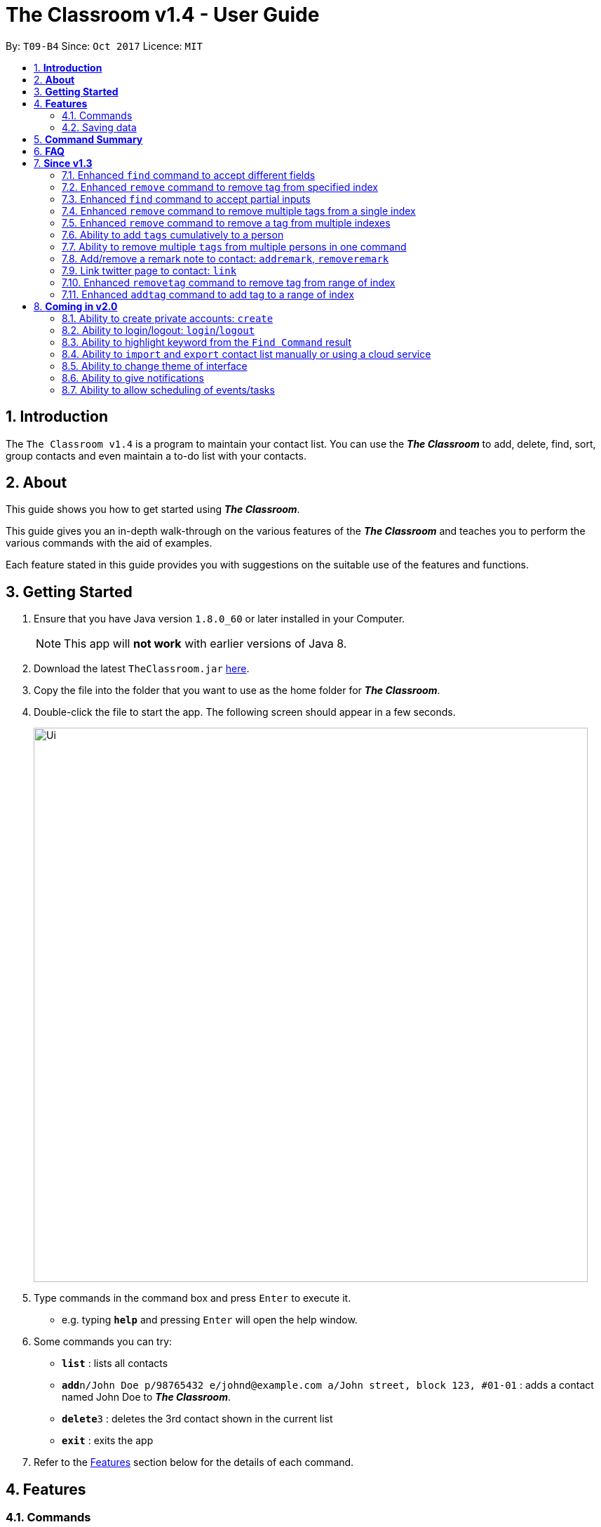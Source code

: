 = The Classroom v1.4 - User Guide
:toc:
:toc-title:
:toc-placement: preamble
:sectnums:
:imagesDir: images
:stylesDir: stylesheets
:experimental:
ifdef::env-github[]
:tip-caption: :bulb:
:note-caption: :information_source:
endif::[]
:repoURL: https://github.com/CS2103AUG2017-T09-B4/main

By: `T09-B4`      Since: `Oct 2017`      Licence: `MIT`

== *Introduction*
The `The Classroom v1.4` is a program to maintain your contact list. You can use the _**The Classroom**_
 to add, delete, find, sort,  group contacts and even maintain a to-do list with your contacts.

== *About*
This guide shows you how to get started using _**The Classroom**_.

This guide gives you an in-depth walk-through on the various features of the _**The Classroom**_ and
teaches you to perform the various commands with the aid of examples.

Each feature stated in this guide provides you with  suggestions on the suitable use of the features and functions.

== *Getting Started*

.  Ensure that you have Java version `1.8.0_60` or later installed in your Computer.
+
[NOTE]
This app will *not work* with earlier versions of Java 8.
+
.  Download the latest `TheClassroom.jar` link:{repoURL}/releases[here].
.  Copy the file into the folder that you want to use as the home folder for _**The Classroom**_.
.  Double-click the file to start the app. The following screen should appear in a few seconds.
+
image::Ui.png[width="790"]
+
.  Type commands in the command box and press kbd:[Enter] to execute it. +
* e.g. typing *`help`* and pressing kbd:[Enter] will open the help window.
.  Some commands you can try:

* *`list`* : lists all contacts
* **`add`**`n/John Doe p/98765432 e/johnd@example.com a/John street, block 123, #01-01` : adds a contact named John Doe to _**The Classroom**_.
* **`delete`**`3` : deletes the 3rd contact shown in the current list
* *`exit`* : exits the app

.  Refer to the link:#features[Features] section below for the details of each command.

== *Features*

=== Commands

====
*Understanding Command Format*

* Words in `UPPER CASE` are the parameters supplied by the user.
** e.g. In `add n/NAME`, `NAME` is the parameter.
* Items in `square brackets` are optional.
** e.g Commands which specify `n/NAME [t/TAG]` can accept `n/John Doe t/friend` or `n/John Doe` as input.
* Items followed by `{nbsp}` `…`​ `{nbsp}` can be used multiple times.
** e.g. Commands which specify `[t/TAG]...` can accept  `t/friend` or `t/friend t/family`, etc.
* Parameters can be input in any order
** e.g. `n/NAME p/PHONE_NUMBER` and `p/PHONE_NUMBER n/NAME` are both acceptable as input.
====

==== Viewing help : `help`

*Description:* Directs you to the User Guide.

*Format:* `help`

*Suggestion for use:* If you are unsure on what commands are available or how a particular command work.

==== Adding a person: `add`

*Description:* Adds a new person to the contact list.

*Format:* `add` `n/NAME` `p/PHONE_NUMBER` `e/EMAIL` `a/ADDRESS` `[t/TAG]...`

[NOTE]
Adding `TAGS` are optional.

*Examples:*

* `add` `n/John Doe` `p/98765432` `e/johnd@example.com` `a/John street, block 123, #01-01`
* `add` `n/Betsy Crowe` `t/friend` `e/betsycrowe@example.com` `a/Newgate Prison` `p/1234567` `t/criminal`

*Suggestion for use:* You want to add a new contact to you contact list.

==== Listing all persons : `list`

*Description:* Shows a list of all persons in the contact list.

*Format:* `list`

*Suggestion for use:* If you want to view all contacts in the contact list.

==== Listing all tags : `tags`

*Description:* Shows a list of all tags in the contact list.

*Format:* `tags`

*Suggestion for use:* If you want to view all existing tags in _**The Classroom**_.

==== Editing a person : `edit`

*Description:* Edits contact details of an existing person in the contact list.

*Format:* `edit` `INDEX` `[n/NAME]` `[p/PHONE]` `[e/EMAIL]` `[a/ADDRESS]` `[t/TAG]...`

****
* Edits the person at the specified `INDEX`. `INDEX` refers to the index number shown in the last person listing. The `INDEX` must be a *positive integer* (1, 2, 3, ...).
* *At least one* of the optional fields must be provided.
* Existing values will be *overwritten* by the input values.
** When editing tags, the existing tags of the person will be removed in place of input values.
*** You can remove all of the person's tags by just typing `t/` without specifying any tags.
****

*Examples:*

* `edit` `1` `p/91234567` `e/johndoe@example.com` +
** Edits the phone number and email address of the 1st person to be `91234567` and `johndoe@example.com` respectively.
* `edit 2 n/Betsy Crowe t/` +
** Edits the name of the 2nd person to be `Betsy Crowe` and clears all existing tags.

*Suggestion for use:* If you need to update the contact details of any of your contacts.

==== Favouriting a person : `favourite`

*Description:* Favourites or unfavourites an existing person in the contact list.

*Format:* `favourite` `INDEX`

****
* Favourites/Unfavourites the person at the specified `INDEX`. `INDEX` refers to the index number shown in the last person listing. The `INDEX` must be a *positive integer* (1, 2, 3, ...).
* If the person at the specified `INDEX` is already favourited, upon execution of command, the person will be unfavourited.
* Favourited contacts are automatically placed at the top of the list.
****

*Examples:*

* `list` +
`favourite` `6` +
Favourites/Unfavourites the 6th person in the contact list.
* `find` `n/Betsy` +
`favourite 1` +
Favourites/Unfavourites the 1st person from the results of the `find` command.

*Suggestion for use:* You want to easily access a particular contact.

==== Finding persons : `find`

*Description:* Finds persons whose specified _field_ contain any of the given keywords.

*Format:* `find` `[PREFIX KEYWORD]...`

****
* `PREFIX` has to be given to specify which _field_ to search for.
* Keyword must *not* contain whitespaces.
** e.g. `n/Hans Bo` is *not* accepted.
* The search is *case-insensitive* for all _fields_. +
** e.g. `hans` will match `Hans`
//* The order of the keywords does not matter. e.g. `Hans Bo` will match `Bo Hans`
* Any _fields_ can be searched.
** `name`, `phone`, `address`, `email`, `tags`
* Partial keyword will be matched
** e.g. `Han` will match `Hans`
* Persons matching at least one keyword will be returned (i.e. `OR` search).
** e.g. `n/Hans n/Bo` will return `Hans Gruber`, `Bo Yang`
****

[NOTE]
====
PREFIX -> _field_ +
`n/` -> name +
`p/` -> phone +
`a/` -> address +
`e/` -> email +
`t/` -> tag
====

*Examples:*

* `find` `n/John` +
Returns `john` and `John Doe`
* `find` `n/Betsy` `n/Tim` `n/John` +
Returns any person having names containing `Betsy`, `Tim`, or `John`
* `find` `t/friends` `t/colleagues` +
Returns any person having tags `friends`, `colleagues`, or both.

*Suggestion for use:* If you can only remember a contact's address and wants to find the contact in the contact list.

==== Deleting a person : `delete`

*Description:* Deletes the specified person from the contact list.

*Format:* `delete` `INDEX`

****
* Deletes the person at the specified `INDEX`.
* `INDEX` refers to the index number shown in the most recent listing.
* The `INDEX` must be a *positive integer* (1, 2, 3, ...).
****

*Examples:*

* `list` +
`delete` `2` +
Deletes the 2nd person in the contact list.
* `find` `n/Betsy` +
`delete` `1` +
Deletes the 1st person from the results of the `find` command.

*Suggestion for use:* If you do not want to keep a contact in the contact list.

==== Sorting the person list : `sort`

*Description:* Sorts the person list according to the specified _data field_.

*Format:* `sort` `DATAFIELD`

****
* Possible `DATAFIELD` entries are: `Name`, `Phone`, `Email`, `Address`.
* `DATAFIELD` is *case-insensitive*.
* *Note that favourited contacts will be shown at the top*.
****

*Examples:*

* `sort` `Phone` +
Sorts the contact list according to their phone numbers.
* `sort` `address` +
Sorts the contact list according to their addresses.

*Suggestion for use:* If you want to view the number of contacts having names starting with the same letter.

==== Selecting a person : `select`

*Description:* Selects the person specified by the index number.

*Format:* `select` `INDEX`

****
* Selects the person and loads the Twitter search page of the person at the specified `INDEX`.
* `INDEX` refers to the index number shown in the most recent listing.
* The `INDEX` must be a `positive integer* (`1, 2, 3, ...`).
****

*Examples:*

* `list` +
`select` `2` +
Selects the 2nd person in the contact list.
* `find` `n/Betsy` +
`select` `1` +
Selects the 1st person from the results of the `find` command.

**Suggestion for use: ** To view a contact in greater detail.

==== Listing entered commands : `history`

*Description:* Lists all the commands that you have entered in reverse chronological order.

*Format:* `history`

[NOTE]
====
Pressing the kbd:[&uarr;] and kbd:[&darr;] arrows will display the previous and following input respectively in the command box.
====

**Suggestion for use: ** If you forgot what command was executed previously.

// tag::undoredo[]
==== Undoing previous command : `undo`

*Description:* Restores the contact list to the state before the previous _undoable_ command was executed.

*Format:* `undo`

[NOTE]
====
Undoable commands: those commands that modify the contact list's content +
(`add`, `delete`, `edit`, `removetag` and `clear`).
====

*Examples:*

* `delete` `1` +
`list` +
`undo` +
Reverses the `delete` `1` command

* `select` `1` +
`list` +
`undo` +
The `undo` command fails as no undoable commands were executed previously.

* `delete` `1` +
`clear` +
`undo`  +
`undo`  +
Reverses the `clear` command followed by reversing the `delete` `1` command.

**Suggestion for use: **If you had made a mistake in executing a command.

==== Redoing the previously undone command : `redo`

*Description:* Reverses the most recent `undo` command.

*Format:* `redo`

*Examples:*

* `delete` `1` +
`undo` +
`redo` +
Reverse the `undo` command and re-execute the `delete` `1` command. +

* `delete` `1` +
`redo` +
The `redo` command fails as no `undo` commands were executed previously.

* `delete` `1` +
`clear` +
`undo` +
`undo` +
`redo`  +
`redo`  +
The first `redo` command reverses the second `undo` command and re-execute the `delete` `1` command. +
The second `redo` command reverses the first `undo` command and re-execute the `clear` command.

**Suggestion for use: **If you had mistakenly undone a command.

// end::undoredo[]

==== Adding tag(s) : `addtag`

*Description:* Adds the specified tag(s).

*Format:* `addtag` `TAG...` `INDEX...`


****
* Adds multiple tags to multiple indexes as specified.
* The `INDEX` refers to the index number shown in the last person listing.
* The index must be a *positive integer* (`1, 2, 3, ...`).
* Range of index can be used.
** Lower limit of range must be *lower than* or *equal to* the upper limit  (`1-4`, `3-3`).

****

*Examples:*

* `list` +
`addtag` `friends` `1` +
Adds the `friends` tag to the first person in the contact list.

* `list` +
`addtag` `friends` `family` `2` +
Adds the `friends` and `family` tag to the second person in the contact list.

* `list` +
`addtag` `friends` `family` `2` `5` +
Adds the `friends` and `family` tag to the second and fifth person in the contact list.

* `list` +
`addtag` `friends` `2-5` +
Adds the `friends` tag to the person from the second to fifth index in the contact list.

*Suggestion for use:* If you want to add tags cumulatively to a contact's details.

// end::addtag[]

==== Removing tag(s) : `removetag`

*Description:* Removes the specified tag(s).

*Format:* `removetag` `TAG...` `INDEX...`

[NOTE]
====
Executing command without the INDEX will remove the given tag(s) from the whole contact list.
====

****
* Removes multiple tags from multiple indexes as specified.
* `INDEX` refers to the index number shown in the last person listing.
* The `INDEX` must be a *positive integer* ( `1, 2, 3, ...`).
* Range of index can be used.
** Lower limit of range must be *lower than* or *equal to* the upper limit  (`1-4`, `3-3`).

****

Examples:

* `list` +
`removetag` `friends` `1` +
Removes the `friends` tag from the first person in the contact list.

* `list` +
`removetag` `friends` +
Removes the `friends` tag from every person in the contact list.

* `list` +
`removetag` `friends` `family` `2` +
Removes the `friends` and `family` tag from the second person in the contact list.

* `list` +
`removetag` `friends` `family` `2` `5` +
Removes the `friends` and `family` tag from the second and fifth person in the contact list.

* `list` +
`removetag` `friends` `2-5` +
Removes the `friends` tag from the second to fifth person in the contact list.

*Suggestion for use:* If you want to mass delete a tag that is no longer in use.

// end::removetag[]

==== Clearing all entries : `clear`

*Description:* Clears all entries in _**The Classroom**_.

*Format:* `clear`

*Suggestion for use:* If you want to begin a brand new contact list.

==== Exiting the program : `exit`

*Description:* Exits the program.

*Format:* `exit`

*Suggestion for use:* If you are done using _**The Classroom**_ and wishes to close the program.

=== Saving data

_**The Classroom**_ data are automatically saved in the hard disk after each command execution. +
You are *not* required to save data manually.

== *Command Summary*

[width="90%",cols="10%,<10%,<70%",options="header",]
|=======================================================================
|Command |Alias |Command Format
| *Help* | *h* | `help` +
| *Add* | *a* | `add n/NAME p/PHONE_NUMBER e/EMAIL a/ADDRESS [t/TAG]...` +
| *List* | *l* | `list` +
| *Tags* | *t* | `tags` +
| *Edit* | *e* | `edit INDEX [n/NAME] [p/PHONE_NUMBER] [e/EMAIL] [a/ADDRESS] [t/TAG]...` +
| *Favourite* | *fav* | `favourite INDEX` +
| *Find* | *f* | `find [PREFIX KEYWORD]...` +
| *Delete* | *d* | `delete INDEX` +
| *Sort* | *s* | `sort DATAFIELD` +
| *Select* | *sel* | `select INDEX` +
| *History* | *hs* | `history` +
| *Undo* | *u* | `undo` +
| *Redo* | *r* | `redo` +
| *Removetag* | *rt* | `removetag TAG... INDEX...` +
| *Addtag* | *at* | `addtag TAG... INDEX...` +
| *Clear* | *c* | `clear` +
| *exit* | *x* | `exit` +
|=======================================================================

The command keywords can be substituted by their aliases. +

**For example: **

* To favourite the person at index 4: `fav 4` or `favourite 4` are both accepted. +
* To undo a command : `u` or `undo` are both accepted.

== *FAQ*

*Q*: How do I transfer my data to another Computer? +

*A*: Install the app on the other computer and replace the empty data file with the file containing your data.

== *Since v1.3*

=== Enhanced `find` command to accept different fields

Allows user to find persons based on other fields apart from name based on prefix given. +

Format: `find n/John t/friends`

=== Enhanced `remove` command to remove tag from specified index

Allows user to remove tag from individual person in the address book by specifying the corresponding index. +

Format: `remove friends 1`

=== Enhanced `find` command to accept partial inputs

Allows user to find persons using partial inputs. +

Format: `find n/Jo t/fri`

=== Enhanced `remove` command to remove multiple tags from a single index

Allows user to remove multiple tags from one individual person in the address book by specifying the corresponding index. +

Format: `remove friends family 1`

=== Enhanced `remove` command to remove a tag from multiple indexes

Allows user to remove a single tag from multiple person in the address book by specifying the corresponding indexes. +

Format: `remove friends 1 3`

=== Ability to add `tags` cumulatively to a person

Adds tag(s) to a person in the address book by specifying the corresponding indexes. +

Format: `addtag brother 1`

=== Ability to remove multiple `tags` from multiple persons in one command

Remove specified tags from multiple persons in the address book by specifying the corresponding indexes. +

Format: `remove friends family 1 3`

=== Add/remove a remark note to contact: `addremark`, `removeremark`

Adds remarks to a person existing in the address book based on their index +
Or to remove remarks based on person's index and remark index +

Format to add remark: `remark PERSONINDEX r/REMARK` +
Format to remove remark: `remark PERSONINDEX REMARKINDEX`

[TIP]
A person can have any number of remarks (including 0) +
GUI will display a list of person with pending remarks.

Examples:

* `remark 1 r/Have a beer with him on Sunday`
* `remark 3 r/Finish project with him by tomorrow r/Eat supper with him at 10`
* `remark 1 1 3`
* `remark 2 1`

=== Link twitter page to contact: `link`

Adds a twitter link to a person existing in the address book based on their index +

Format: `link PERSONINDEX l/WEBSITEURL` +

[TIP]
A person can have only one link, any changes will update the existing link to be the new link +
Only twitter links are accepted

Examples:

* `link 1 l/https://www.twitter.com/john.doe`

=== Enhanced `removetag` command to remove tag from range of index

Allows user to remove tag from multiple persons in the address book by specifying the corresponding range of index. +

Format: `removetag friends 1-4`

=== Enhanced `addtag` command to add tag to a range of index

Allows user to add tag to multiple persons in the address book by specifying the corresponding range of index. +

Format: `addtag friends 1-4`



== *Coming in v2.0*

=== Ability to create private accounts: `create`

Allow user to have a private contact list that is protected by login username and password. +

Format: `create u/USERNAME p/PASSWORD`

[NOTE]
Usernames need to be unique but not passwords. +
After the create command is issued, a security question will appear where user will need to provide an answer. +
The answer will be used if the user forgets his password.

Examples:

* `create` `u/johndoeuser` `p/abcd1234`

=== Ability to login/logout: `login`/`logout`

Allow user to login to their private account to access the contact list +

Format to login: `login u/USERNAME p/PASSWORD`
Format to logout: `logout`

[NOTE]
Account is automatically loggedout when the app is closed. +
Logout feature can be used if user wants to access the public contact list without closing the app

Examples:

* `login` `u/johndoeuser` `p/abcd1234`
* `logout`

=== Ability to highlight keyword from the `Find Command` result

Based on the user inputs, the corresponding keywords in the result of the Find Command will be highlighted. +

Command: `find` `n/ber` `a/serangoon`

Result:

image::highlight.png[width=""]

=== Ability to `import` and `export` contact list manually or using a cloud service

Import/Export contact lists from/to the give path. +

Format: `import` `PATH`

=== Ability to change theme of interface

Changes colour theme of display to specified colour theme. +

Format: `theme` `BLUE`

=== Ability to give notifications

Notifications in the form of pop-up windows to indicate error or upcoming event/deadline/

=== Ability to allow scheduling of events/tasks

Schedule tasks/events using calendar and time. +
May incorporate cloud service to sync with contacts involved.

Format: `schedule` `Math Exam` `21/11/2017` `0900-1100`


